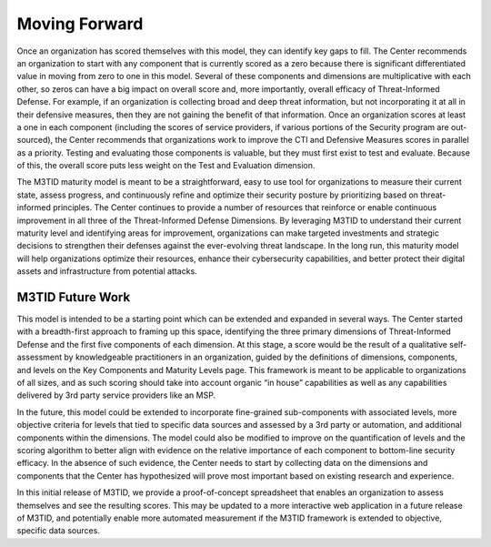 Moving Forward
===============

Once an organization has scored themselves with this model, they can identify key gaps to fill. The Center recommends an organization to start with any component that is currently scored as a zero because there is significant differentiated value in moving from zero to one in this model. Several of these components and dimensions are multiplicative with each other, so zeros can have a big impact on overall score and, more importantly, overall efficacy of Threat-Informed Defense. For example, if an organization is collecting broad and deep threat information, but not incorporating it at all in their defensive measures, then they are not gaining the benefit of that information. Once an organization scores at least a one in each component (including the scores of service providers, if various portions of the Security program are out-sourced), the Center recommends that organizations work to improve the CTI and Defensive Measures scores in parallel as a priority. Testing and evaluating those components is valuable, but they must first exist to test and evaluate. Because of this, the overall score puts less weight on the Test and Evaluation dimension.  

The M3TID maturity model is meant to be a straightforward, easy to use tool for organizations to measure their current state, assess progress, and continuously refine and optimize their security posture by prioritizing based on threat-informed principles. The Center continues to provide a number of resources that reinforce or enable continuous improvement in all three of the Threat-Informed Defense Dimensions. By leveraging M3TID to understand their current maturity level and identifying areas for improvement, organizations can make targeted investments and strategic decisions to strengthen their defenses against the ever-evolving threat landscape. In the long run, this maturity model will help organizations optimize their resources, enhance their cybersecurity capabilities, and better protect their digital assets and infrastructure from potential attacks. 


M3TID Future Work
------------------

This model is intended to be a starting point which can be extended and expanded in several ways. The Center started with a breadth-first approach to framing up this space, identifying the three primary dimensions of Threat-Informed Defense and the first five components of each dimension. At this stage, a score would be the result of a qualitative self-assessment by knowledgeable practitioners in an organization, guided by the definitions of dimensions, components, and levels on the Key Components and Maturity Levels page. This framework is meant to be applicable to organizations of all sizes, and as such scoring should take into account organic “in house” capabilities as well as any capabilities delivered by 3rd party service providers like an MSP.  

In the future, this model could be extended to incorporate fine-grained sub-components with associated levels, more objective criteria for levels that tied to specific data sources and assessed by a 3rd party or automation, and additional components within the dimensions. The model could also be modified to improve on the quantification of levels and the scoring algorithm to better align with evidence on the relative importance of each component to bottom-line security efficacy. In the absence of such evidence, the Center needs to start by collecting data on the dimensions and components that the Center has hypothesized will prove most important based on existing research and experience.  

In this initial release of M3TID, we provide a proof-of-concept spreadsheet that enables an organization to assess themselves and see the resulting scores. This may be updated to a more interactive web application in a future release of M3TID, and potentially enable more automated measurement if the M3TID framework is extended to objective, specific data sources. 
